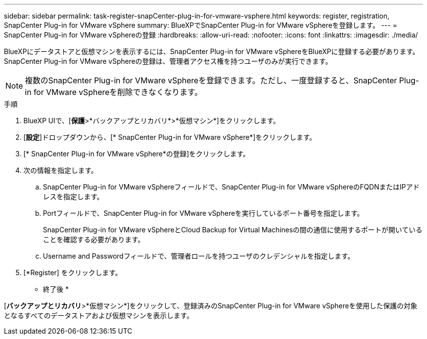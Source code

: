 ---
sidebar: sidebar 
permalink: task-register-snapCenter-plug-in-for-vmware-vsphere.html 
keywords: register, registration, SnapCenter Plug-in for VMware vSphere 
summary: BlueXPでSnapCenter Plug-in for VMware vSphereを登録します。 
---
= SnapCenter Plug-in for VMware vSphereの登録
:hardbreaks:
:allow-uri-read: 
:nofooter: 
:icons: font
:linkattrs: 
:imagesdir: ./media/


[role="lead"]
BlueXPにデータストアと仮想マシンを表示するには、SnapCenter Plug-in for VMware vSphereをBlueXPに登録する必要があります。SnapCenter Plug-in for VMware vSphereの登録は、管理者アクセス権を持つユーザのみが実行できます。


NOTE: 複数のSnapCenter Plug-in for VMware vSphereを登録できます。ただし、一度登録すると、SnapCenter Plug-in for VMware vSphereを削除できなくなります。

.手順
. BlueXP UIで、[*保護*>*バックアップとリカバリ*>*仮想マシン*]をクリックします。
. [*設定*]ドロップダウンから、[* SnapCenter Plug-in for VMware vSphere*]をクリックします。
. [* SnapCenter Plug-in for VMware vSphere*の登録]をクリックします。
. 次の情報を指定します。
+
.. SnapCenter Plug-in for VMware vSphereフィールドで、SnapCenter Plug-in for VMware vSphereのFQDNまたはIPアドレスを指定します。
.. Portフィールドで、SnapCenter Plug-in for VMware vSphereを実行しているポート番号を指定します。
+
SnapCenter Plug-in for VMware vSphereとCloud Backup for Virtual Machinesの間の通信に使用するポートが開いていることを確認する必要があります。

.. Username and Passwordフィールドで、管理者ロールを持つユーザのクレデンシャルを指定します。


. [*Register] をクリックします。


* 終了後 *

[*バックアップとリカバリ*>*仮想マシン*]をクリックして、登録済みのSnapCenter Plug-in for VMware vSphereを使用した保護の対象となるすべてのデータストアおよび仮想マシンを表示します。
